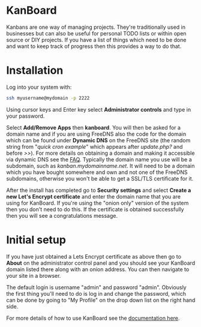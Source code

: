 #+TITLE:
#+AUTHOR: Bob Mottram
#+EMAIL: bob@freedombone.net
#+KEYWORDS: freedombone, kanboard
#+DESCRIPTION: How to use KanBoard
#+OPTIONS: ^:nil toc:nil
#+HTML_HEAD: <link rel="stylesheet" type="text/css" href="freedombone.css" />

#+attr_html: :width 80% :height 10% :align center
[[file:images/logo.png]]

* KanBoard

Kanbans are one way of managing projects. They're traditionally used in businesses but can also be useful for personal TODO lists or within open source or DIY projects. If you have a list of things which need to be done and want to keep track of progress then this provides a way to do that.

* Installation
Log into your system with:

#+begin_src bash
ssh myusername@mydomain -p 2222
#+end_src

Using cursor keys and Enter key select *Administrator controls* and type in your password.

Select *Add/Remove Apps* then *kanboard*. You will then be asked for a domain name and if you are using FreeDNS also the code for the domain which can be found under *Dynamic DNS* on the FreeDNS site (the random string from "/quick cron example/" which appears after /update.php?/ and before />>/). For more details on obtaining a domain and making it accessible via dynamic DNS see the [[./faq.html][FAQ]]. Typically the domain name you use will be a subdomain, such as /kanban.mydomainname.net/. It will need to be a domain which you have bought somewhere and own and not one of the FreeDNS subdomains, otherwise you won't be able to get a SSL/TLS certificate for it.

After the install has completed go to *Security settings* and select *Create a new Let's Encrypt certificate* and enter the domain name that you are using for KanBoard. If you're using the "onion only" version of the system then you don't need to do this. If the certificate is obtained successfully then you will see a congratulations message.

* Initial setup
If you have just obtained a Lets Encrypt certificate as above then go to *About* on the administrator control panel and you should see your KanBoard domain listed there along with an onion address. You can then navigate to your site in a browser.

The default login is username "admin" and password "admin". Obviously the first thing you'll need to do is log in and change the password, which can be done by going to "My Profile" on the drop down list on the right hand side.

For more details of how to use KanBoard see the [[https://kanboard.net/documentation][documentation here]].

